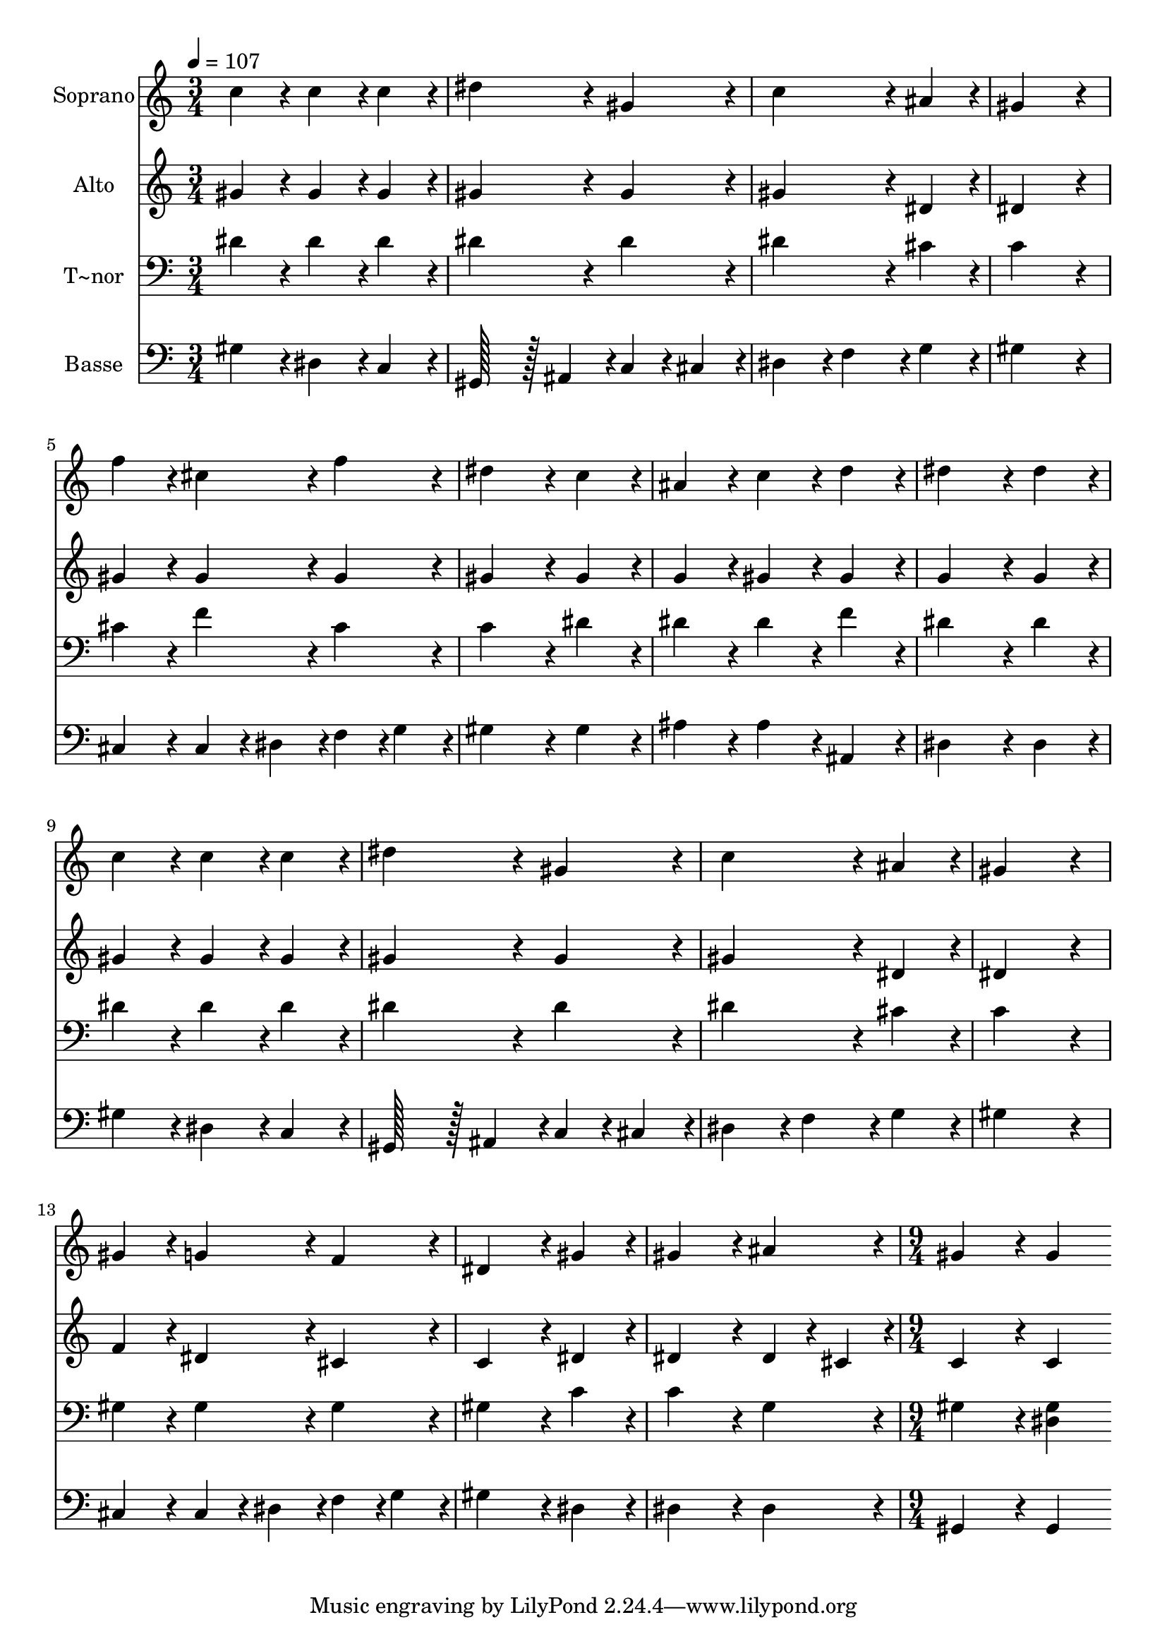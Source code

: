 % Lily was here -- automatically converted by c:/Program Files (x86)/LilyPond/usr/bin/midi2ly.py from output/029.mid
\version "2.14.0"

\layout {
  \context {
    \Voice
    \remove "Note_heads_engraver"
    \consists "Completion_heads_engraver"
    \remove "Rest_engraver"
    \consists "Completion_rest_engraver"
  }
}

trackAchannelA = {
  
  \time 3/4 
  
  \tempo 4 = 107 
  \skip 4*45 
  \time 9/4 
  
}

trackA = <<
  \context Voice = voiceA \trackAchannelA
>>


trackBchannelA = {
  
  \set Staff.instrumentName = "Soprano"
  
  \time 3/4 
  
  \tempo 4 = 107 
  \skip 4*45 
  \time 9/4 
  
}

trackBchannelB = \relative c {
  c''4*86/96 r4*10/96 c4*86/96 r4*10/96 c4*86/96 r4*10/96 dis4*172/96 
  r4*20/96 gis,4*86/96 r4*10/96 c4*172/96 r4*20/96 ais4*86/96 r4*10/96 
  | % 2
  gis4*259/96 r4*29/96 f'4*86/96 r4*10/96 cis4*86/96 r4*10/96 f4*86/96 
  r4*10/96 dis4*172/96 r4*20/96 c4*86/96 r4*10/96 
  | % 3
  ais4*86/96 r4*10/96 c4*86/96 r4*10/96 d4*86/96 r4*10/96 dis4*172/96 
  r4*20/96 dis4*86/96 r4*10/96 c4*86/96 r4*10/96 c4*86/96 r4*10/96 c4*86/96 
  r4*10/96 
  | % 4
  dis4*172/96 r4*20/96 gis,4*86/96 r4*10/96 c4*172/96 r4*20/96 ais4*86/96 
  r4*10/96 gis4*259/96 r4*29/96 
  | % 5
  gis4*86/96 r4*10/96 g4*86/96 r4*10/96 f4*86/96 r4*10/96 dis4*172/96 
  r4*20/96 gis4*86/96 r4*10/96 gis4*172/96 r4*20/96 ais4*86/96 
  r4*10/96 
  | % 6
  gis4*172/96 r4*20/96 gis4*172/96 
}

trackB = <<
  \context Voice = voiceA \trackBchannelA
  \context Voice = voiceB \trackBchannelB
>>


trackCchannelA = {
  
  \set Staff.instrumentName = "Alto"
  
  \time 3/4 
  
  \tempo 4 = 107 
  \skip 4*45 
  \time 9/4 
  
}

trackCchannelB = \relative c {
  gis''4*86/96 r4*10/96 gis4*86/96 r4*10/96 gis4*86/96 r4*10/96 gis4*172/96 
  r4*20/96 gis4*86/96 r4*10/96 gis4*172/96 r4*20/96 dis4*86/96 
  r4*10/96 
  | % 2
  dis4*259/96 r4*29/96 gis4*86/96 r4*10/96 gis4*86/96 r4*10/96 gis4*86/96 
  r4*10/96 gis4*172/96 r4*20/96 gis4*86/96 r4*10/96 
  | % 3
  g4*86/96 r4*10/96 gis4*86/96 r4*10/96 gis4*86/96 r4*10/96 g4*172/96 
  r4*20/96 g4*86/96 r4*10/96 gis4*86/96 r4*10/96 gis4*86/96 r4*10/96 gis4*86/96 
  r4*10/96 
  | % 4
  gis4*172/96 r4*20/96 gis4*86/96 r4*10/96 gis4*172/96 r4*20/96 dis4*86/96 
  r4*10/96 dis4*259/96 r4*29/96 
  | % 5
  f4*86/96 r4*10/96 dis4*86/96 r4*10/96 cis4*86/96 r4*10/96 c4*172/96 
  r4*20/96 dis4*86/96 r4*10/96 dis4*172/96 r4*20/96 dis4*43/96 
  r4*5/96 cis4*43/96 r4*5/96 
  | % 6
  c4*172/96 r4*20/96 c4*172/96 
}

trackC = <<
  \context Voice = voiceA \trackCchannelA
  \context Voice = voiceB \trackCchannelB
>>


trackDchannelA = {
  
  \set Staff.instrumentName = "T~nor"
  
  \time 3/4 
  
  \tempo 4 = 107 
  \skip 4*45 
  \time 9/4 
  
}

trackDchannelB = \relative c {
  dis'4*86/96 r4*10/96 dis4*86/96 r4*10/96 dis4*86/96 r4*10/96 dis4*172/96 
  r4*20/96 dis4*86/96 r4*10/96 dis4*172/96 r4*20/96 cis4*86/96 
  r4*10/96 
  | % 2
  c4*259/96 r4*29/96 cis4*86/96 r4*10/96 f4*86/96 r4*10/96 cis4*86/96 
  r4*10/96 c4*172/96 r4*20/96 dis4*86/96 r4*10/96 
  | % 3
  dis4*86/96 r4*10/96 dis4*86/96 r4*10/96 f4*86/96 r4*10/96 dis4*172/96 
  r4*20/96 dis4*86/96 r4*10/96 dis4*86/96 r4*10/96 dis4*86/96 r4*10/96 dis4*86/96 
  r4*10/96 
  | % 4
  dis4*172/96 r4*20/96 dis4*86/96 r4*10/96 dis4*172/96 r4*20/96 cis4*86/96 
  r4*10/96 c4*259/96 r4*29/96 
  | % 5
  gis4*86/96 r4*10/96 gis4*86/96 r4*10/96 gis4*86/96 r4*10/96 gis4*172/96 
  r4*20/96 c4*86/96 r4*10/96 c4*172/96 r4*20/96 g4*86/96 r4*10/96 
  | % 6
  gis4*172/96 r4*20/96 <dis gis >4*172/96 
}

trackD = <<

  \clef bass
  
  \context Voice = voiceA \trackDchannelA
  \context Voice = voiceB \trackDchannelB
>>


trackEchannelA = {
  
  \set Staff.instrumentName = "Basse"
  
  \time 3/4 
  
  \tempo 4 = 107 
  \skip 4*45 
  \time 9/4 
  
}

trackEchannelB = \relative c {
  gis'4*86/96 r4*10/96 dis4*86/96 r4*10/96 c4*86/96 r4*10/96 gis128*43 
  r128*5 ais4*43/96 r4*5/96 c4*43/96 r4*5/96 cis4*43/96 r4*5/96 dis4*86/96 
  r4*10/96 f4*86/96 r4*10/96 g4*86/96 r4*10/96 
  | % 2
  gis4*259/96 r4*29/96 cis,4*86/96 r4*10/96 cis4*43/96 r4*5/96 dis4*43/96 
  r4*5/96 f4*43/96 r4*5/96 g4*43/96 r4*5/96 gis4*172/96 r4*20/96 gis4*86/96 
  r4*10/96 
  | % 3
  ais4*86/96 r4*10/96 ais4*86/96 r4*10/96 ais,4*86/96 r4*10/96 dis4*172/96 
  r4*20/96 dis4*86/96 r4*10/96 gis4*86/96 r4*10/96 dis4*86/96 r4*10/96 c4*86/96 
  r4*10/96 
  | % 4
  gis128*43 r128*5 ais4*43/96 r4*5/96 c4*43/96 r4*5/96 cis4*43/96 
  r4*5/96 dis4*86/96 r4*10/96 f4*86/96 r4*10/96 g4*86/96 r4*10/96 gis4*259/96 
  r4*29/96 
  | % 5
  cis,4*86/96 r4*10/96 cis4*43/96 r4*5/96 dis4*43/96 r4*5/96 f4*43/96 
  r4*5/96 g4*43/96 r4*5/96 gis4*172/96 r4*20/96 dis4*86/96 r4*10/96 dis4*172/96 
  r4*20/96 dis4*86/96 r4*10/96 
  | % 6
  gis,4*172/96 r4*20/96 gis4*172/96 
}

trackE = <<

  \clef bass
  
  \context Voice = voiceA \trackEchannelA
  \context Voice = voiceB \trackEchannelB
>>


\score {
  <<
    \context Staff=trackB \trackA
    \context Staff=trackB \trackB
    \context Staff=trackC \trackA
    \context Staff=trackC \trackC
    \context Staff=trackD \trackA
    \context Staff=trackD \trackD
    \context Staff=trackE \trackA
    \context Staff=trackE \trackE
  >>
  \layout {}
  \midi {}
}
